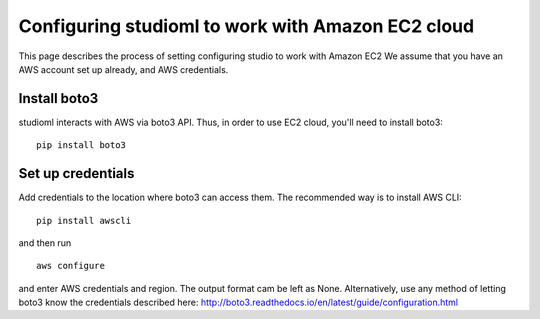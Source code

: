 Configuring studioml to work with Amazon EC2 cloud
==================================================

This page describes the process of setting configuring studio to work
with Amazon EC2 We assume that you have an AWS account set up already,
and AWS credentials.

Install boto3
-------------

studioml interacts with AWS via boto3 API. Thus, in order to use EC2
cloud, you'll need to install boto3:

::

    pip install boto3

Set up credentials
------------------

Add credentials to the location where boto3 can access them. The
recommended way is to install AWS CLI:

::

    pip install awscli

and then run

::

    aws configure

and enter AWS credentials and region. The output format cam be left as
None. Alternatively, use any method of letting boto3 know the
credentials described here:
http://boto3.readthedocs.io/en/latest/guide/configuration.html
